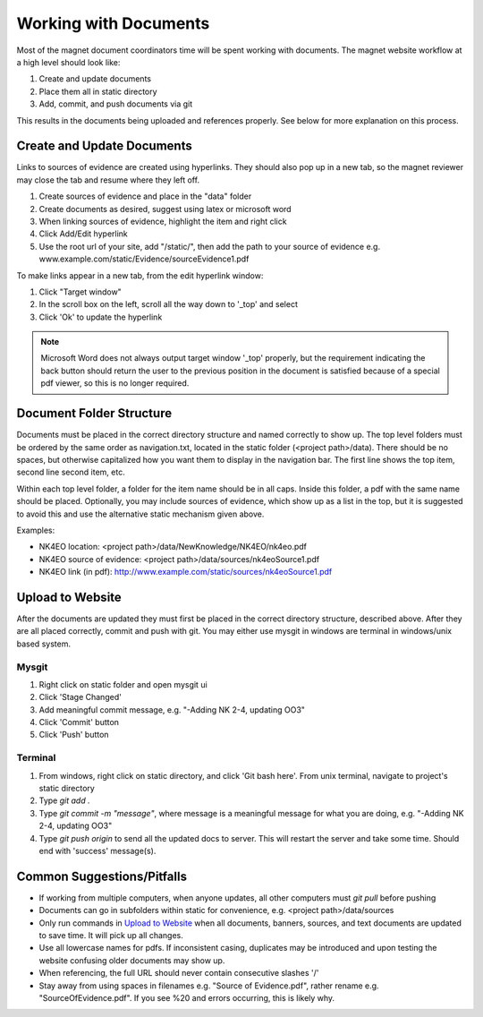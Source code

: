 .. _man-getting-started:

Working with Documents
======================

Most of the magnet document coordinators time will be spent working with
documents. The magnet website workflow at a high level should look like:

#. Create and update documents
#. Place them all in static directory
#. Add, commit, and push documents via git

This results in the documents being uploaded and references properly. See
below for more explanation on this process.

Create and Update Documents
---------------------------

Links to sources of evidence are created using hyperlinks. They should also pop
up in a new tab, so the magnet reviewer may close the tab and resume where they
left off.

#. Create sources of evidence and place in the "data" folder
#. Create documents as desired, suggest using latex or microsoft word
#. When linking sources of evidence, highlight the item and right click
#. Click Add/Edit hyperlink
#. Use the root url of your site, add "/static/", then add the path to your
   source of evidence e.g. www.example.com/static/Evidence/sourceEvidence1.pdf

To make links appear in a new tab, from the edit hyperlink window:

#. Click "Target window"
#. In the scroll box on the left, scroll all the way down to '_top' and select
#. Click 'Ok' to update the hyperlink

.. note:: Microsoft Word does not always output target window '_top' properly,
   but the requirement indicating the back button should return the user to the
   previous position in the document is satisfied because of a special pdf
   viewer, so this is no longer required.

Document Folder Structure
-------------------------

Documents must be placed in the correct directory structure and named correctly
to show up. The top level folders must be ordered by the same order as
navigation.txt, located in the static folder (<project path>/data).
There should be no spaces, but otherwise capitalized how you want them to
display in the navigation bar. The first line shows the top item, second line
second item, etc.

Within each top level folder, a folder for the item name should be in all caps.
Inside this folder, a pdf with the same name should be placed. Optionally,
you may include sources of evidence, which show up as a list in the top, but it
is suggested to avoid this and use the alternative static mechanism given above.

Examples:

- NK4EO location: <project path>/data/NewKnowledge/NK4EO/nk4eo.pdf
- NK4EO source of evidence: <project path>/data/sources/nk4eoSource1.pdf
- NK4EO link (in pdf): http://www.example.com/static/sources/nk4eoSource1.pdf

Upload to Website
-----------------

After the documents are updated they must first be placed in the correct
directory structure, described above. After they are all placed correctly,
commit and push with git. You may either use mysgit in windows are terminal in
windows/unix based system.

Mysgit
~~~~~~

#. Right click on static folder and open mysgit ui
#. Click 'Stage Changed'
#. Add meaningful commit message, e.g. "-Adding NK 2-4, updating OO3"
#. Click 'Commit' button
#. Click 'Push' button

Terminal
~~~~~~~~
#. From windows, right click on static directory, and click 'Git bash here'.
   From unix terminal, navigate to project's static directory
#. Type `git add .`
#. Type `git commit -m "message"`, where message is a meaningful message for
   what you are doing, e.g. "-Adding NK 2-4, updating OO3"
#. Type `git push origin` to send all the updated docs to server. This will
   restart the server and take some time. Should end with 'success' message(s).

Common Suggestions/Pitfalls
---------------------------

- If working from multiple computers, when anyone updates, all other computers
  must `git pull` before pushing
- Documents can go in subfolders within static for convenience,
  e.g. <project path>/data/sources
- Only run commands in `Upload to Website`_ when all documents, banners, sources,
  and text documents are updated to save time. It will pick up all changes.
- Use all lowercase names for pdfs. If inconsistent casing, duplicates may be
  introduced and upon testing the website confusing older documents may show up.
- When referencing, the full URL should never contain consecutive slashes '/'
- Stay away from using spaces in filenames e.g. "Source of Evidence.pdf",
  rather rename e.g. "SourceOfEvidence.pdf". If you see %20 and errors
  occurring, this is likely why.
